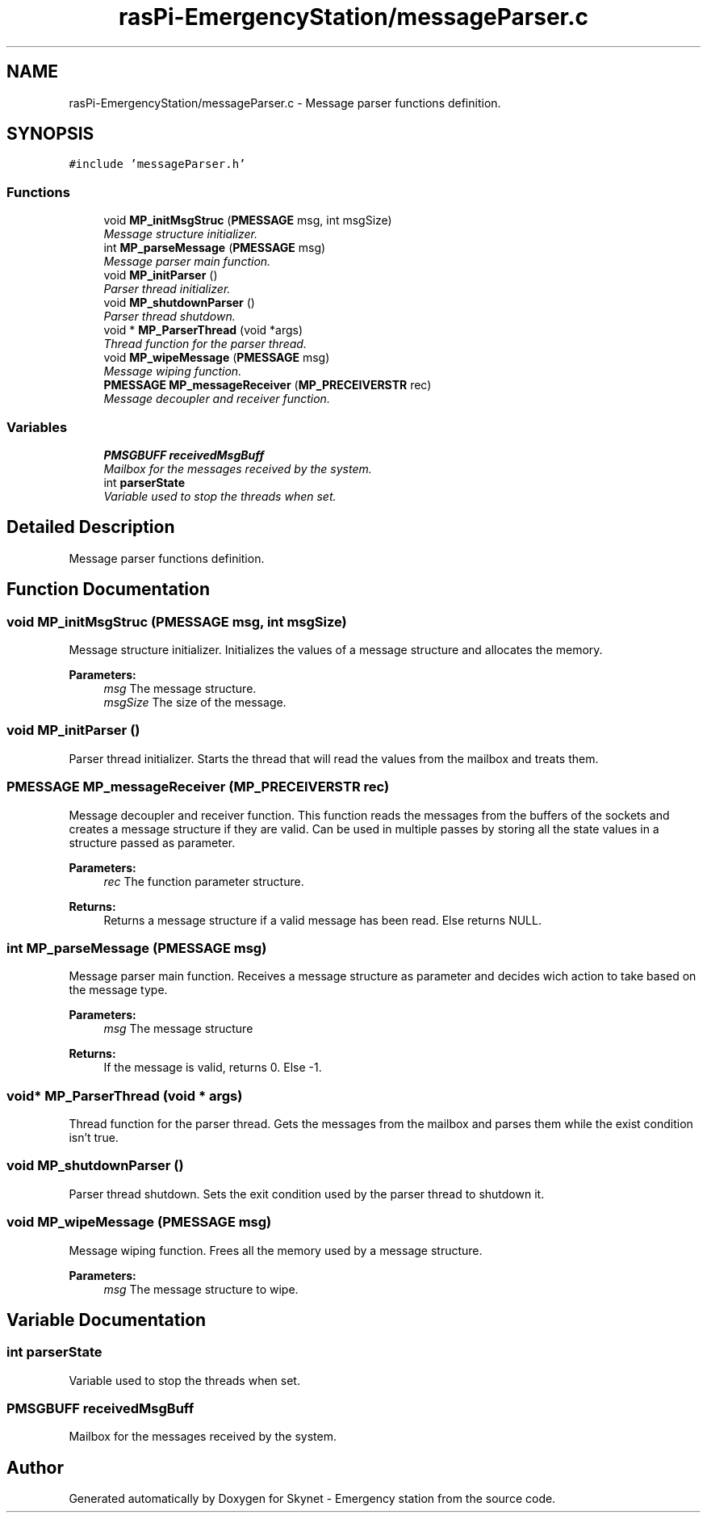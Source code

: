 .TH "rasPi-EmergencyStation/messageParser.c" 3 "Mon Jan 25 2016" "Version 0.1" "Skynet - Emergency station" \" -*- nroff -*-
.ad l
.nh
.SH NAME
rasPi-EmergencyStation/messageParser.c \- Message parser functions definition\&.  

.SH SYNOPSIS
.br
.PP
\fC#include 'messageParser\&.h'\fP
.br

.SS "Functions"

.in +1c
.ti -1c
.RI "void \fBMP_initMsgStruc\fP (\fBPMESSAGE\fP msg, int msgSize)"
.br
.RI "\fIMessage structure initializer\&. \fP"
.ti -1c
.RI "int \fBMP_parseMessage\fP (\fBPMESSAGE\fP msg)"
.br
.RI "\fIMessage parser main function\&. \fP"
.ti -1c
.RI "void \fBMP_initParser\fP ()"
.br
.RI "\fIParser thread initializer\&. \fP"
.ti -1c
.RI "void \fBMP_shutdownParser\fP ()"
.br
.RI "\fIParser thread shutdown\&. \fP"
.ti -1c
.RI "void * \fBMP_ParserThread\fP (void *args)"
.br
.RI "\fIThread function for the parser thread\&. \fP"
.ti -1c
.RI "void \fBMP_wipeMessage\fP (\fBPMESSAGE\fP msg)"
.br
.RI "\fIMessage wiping function\&. \fP"
.ti -1c
.RI "\fBPMESSAGE\fP \fBMP_messageReceiver\fP (\fBMP_PRECEIVERSTR\fP rec)"
.br
.RI "\fIMessage decoupler and receiver function\&. \fP"
.in -1c
.SS "Variables"

.in +1c
.ti -1c
.RI "\fBPMSGBUFF\fP \fBreceivedMsgBuff\fP"
.br
.RI "\fIMailbox for the messages received by the system\&. \fP"
.ti -1c
.RI "int \fBparserState\fP"
.br
.RI "\fIVariable used to stop the threads when set\&. \fP"
.in -1c
.SH "Detailed Description"
.PP 
Message parser functions definition\&. 


.SH "Function Documentation"
.PP 
.SS "void MP_initMsgStruc (\fBPMESSAGE\fP msg, int msgSize)"

.PP
Message structure initializer\&. Initializes the values of a message structure and allocates the memory\&. 
.PP
\fBParameters:\fP
.RS 4
\fImsg\fP The message structure\&. 
.br
\fImsgSize\fP The size of the message\&. 
.RE
.PP

.SS "void MP_initParser ()"

.PP
Parser thread initializer\&. Starts the thread that will read the values from the mailbox and treats them\&. 
.SS "\fBPMESSAGE\fP MP_messageReceiver (\fBMP_PRECEIVERSTR\fP rec)"

.PP
Message decoupler and receiver function\&. This function reads the messages from the buffers of the sockets and creates a message structure if they are valid\&. Can be used in multiple passes by storing all the state values in a structure passed as parameter\&. 
.PP
\fBParameters:\fP
.RS 4
\fIrec\fP The function parameter structure\&. 
.RE
.PP
\fBReturns:\fP
.RS 4
Returns a message structure if a valid message has been read\&. Else returns NULL\&. 
.RE
.PP

.SS "int MP_parseMessage (\fBPMESSAGE\fP msg)"

.PP
Message parser main function\&. Receives a message structure as parameter and decides wich action to take based on the message type\&. 
.PP
\fBParameters:\fP
.RS 4
\fImsg\fP The message structure 
.RE
.PP
\fBReturns:\fP
.RS 4
If the message is valid, returns 0\&. Else -1\&. 
.RE
.PP

.SS "void* MP_ParserThread (void * args)"

.PP
Thread function for the parser thread\&. Gets the messages from the mailbox and parses them while the exist condition isn't true\&. 
.SS "void MP_shutdownParser ()"

.PP
Parser thread shutdown\&. Sets the exit condition used by the parser thread to shutdown it\&. 
.SS "void MP_wipeMessage (\fBPMESSAGE\fP msg)"

.PP
Message wiping function\&. Frees all the memory used by a message structure\&. 
.PP
\fBParameters:\fP
.RS 4
\fImsg\fP The message structure to wipe\&. 
.RE
.PP

.SH "Variable Documentation"
.PP 
.SS "int parserState"

.PP
Variable used to stop the threads when set\&. 
.SS "\fBPMSGBUFF\fP receivedMsgBuff"

.PP
Mailbox for the messages received by the system\&. 
.SH "Author"
.PP 
Generated automatically by Doxygen for Skynet - Emergency station from the source code\&.
